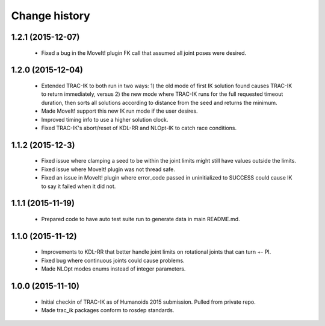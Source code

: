 Change history
==============


1.2.1 (2015-12-07)
------------------

 * Fixed a bug in the MoveIt! plugin FK call that assumed all joint poses were desired.


1.2.0 (2015-12-04)
------------------

 * Extended TRAC-IK to both run in two ways: 1) the old mode of first IK solution found causes TRAC-IK to return immediately, versus 2) the new mode where TRAC-IK runs for the full requested timeout duration, then sorts all solutions according to distance from the seed and returns the minimum.
 * Made MoveIt! support this new IK run mode if the user desires.
 * Improved timing info to use a higher solution clock.
 * Fixed TRAC-IK's abort/reset of KDL-RR and NLOpt-IK to catch race conditions.


1.1.2 (2015-12-3)
------------------

 * Fixed issue where clamping a seed to be within the joint limits might still have values outside the limits.
 * Fixed issue where MoveIt! plugin was not thread safe.
 * Fixed an issue in MoveIt! plugin where error_code passed in uninitialized to SUCCESS could cause IK to say it failed when it did not.


1.1.1 (2015-11-19)
------------------

 * Prepared code to have auto test suite run to generate data in main README.md.


1.1.0 (2015-11-12)
------------------

 * Improvements to KDL-RR that better handle joint limits on rotational joints that can turn +- PI.
 * Fixed bug where continuous joints could cause problems.
 * Made NLOpt modes enums instead of integer parameters.


1.0.0 (2015-11-10)
------------------

 * Initial checkin of TRAC-IK as of Humanoids 2015 submission.  Pulled from private repo.
 * Made trac_ik packages conform to rosdep standards.

